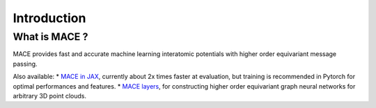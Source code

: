 .. _introduction:

=============
Introduction
=============



What is MACE ?
--------------

MACE provides fast and accurate machine learning interatomic potentials with higher order equivariant message passing.

Also available: 
* `MACE in JAX <https://github.com/ACEsuit/mace-jax>`_, currently about 2x times faster at evaluation, but training is recommended in Pytorch for optimal performances and features.
* `MACE layers <https://github.com/ACEsuit/mace-layer>`_, for constructing higher order equivariant graph neural networks for arbitrary 3D point clouds.
